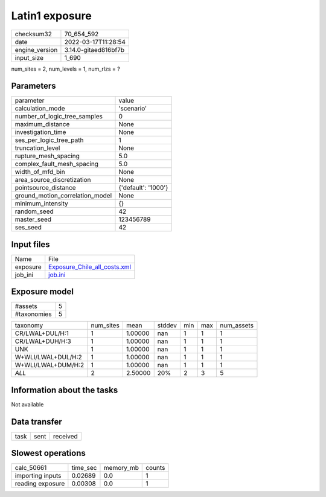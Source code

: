 Latin1 exposure
===============

+----------------+----------------------+
| checksum32     | 70_654_592           |
+----------------+----------------------+
| date           | 2022-03-17T11:28:54  |
+----------------+----------------------+
| engine_version | 3.14.0-gitaed816bf7b |
+----------------+----------------------+
| input_size     | 1_690                |
+----------------+----------------------+

num_sites = 2, num_levels = 1, num_rlzs = ?

Parameters
----------
+---------------------------------+---------------------+
| parameter                       | value               |
+---------------------------------+---------------------+
| calculation_mode                | 'scenario'          |
+---------------------------------+---------------------+
| number_of_logic_tree_samples    | 0                   |
+---------------------------------+---------------------+
| maximum_distance                | None                |
+---------------------------------+---------------------+
| investigation_time              | None                |
+---------------------------------+---------------------+
| ses_per_logic_tree_path         | 1                   |
+---------------------------------+---------------------+
| truncation_level                | None                |
+---------------------------------+---------------------+
| rupture_mesh_spacing            | 5.0                 |
+---------------------------------+---------------------+
| complex_fault_mesh_spacing      | 5.0                 |
+---------------------------------+---------------------+
| width_of_mfd_bin                | None                |
+---------------------------------+---------------------+
| area_source_discretization      | None                |
+---------------------------------+---------------------+
| pointsource_distance            | {'default': '1000'} |
+---------------------------------+---------------------+
| ground_motion_correlation_model | None                |
+---------------------------------+---------------------+
| minimum_intensity               | {}                  |
+---------------------------------+---------------------+
| random_seed                     | 42                  |
+---------------------------------+---------------------+
| master_seed                     | 123456789           |
+---------------------------------+---------------------+
| ses_seed                        | 42                  |
+---------------------------------+---------------------+

Input files
-----------
+----------+----------------------------------------------------------------+
| Name     | File                                                           |
+----------+----------------------------------------------------------------+
| exposure | `Exposure_Chile_all_costs.xml <Exposure_Chile_all_costs.xml>`_ |
+----------+----------------------------------------------------------------+
| job_ini  | `job.ini <job.ini>`_                                           |
+----------+----------------------------------------------------------------+

Exposure model
--------------
+-------------+---+
| #assets     | 5 |
+-------------+---+
| #taxonomies | 5 |
+-------------+---+

+--------------------+-----------+---------+--------+-----+-----+------------+
| taxonomy           | num_sites | mean    | stddev | min | max | num_assets |
+--------------------+-----------+---------+--------+-----+-----+------------+
| CR/LWAL+DUL/H:1    | 1         | 1.00000 | nan    | 1   | 1   | 1          |
+--------------------+-----------+---------+--------+-----+-----+------------+
| CR/LWAL+DUH/H:3    | 1         | 1.00000 | nan    | 1   | 1   | 1          |
+--------------------+-----------+---------+--------+-----+-----+------------+
| UNK                | 1         | 1.00000 | nan    | 1   | 1   | 1          |
+--------------------+-----------+---------+--------+-----+-----+------------+
| W+WLI/LWAL+DUL/H:2 | 1         | 1.00000 | nan    | 1   | 1   | 1          |
+--------------------+-----------+---------+--------+-----+-----+------------+
| W+WLI/LWAL+DUM/H:2 | 1         | 1.00000 | nan    | 1   | 1   | 1          |
+--------------------+-----------+---------+--------+-----+-----+------------+
| *ALL*              | 2         | 2.50000 | 20%    | 2   | 3   | 5          |
+--------------------+-----------+---------+--------+-----+-----+------------+

Information about the tasks
---------------------------
Not available

Data transfer
-------------
+------+------+----------+
| task | sent | received |
+------+------+----------+

Slowest operations
------------------
+------------------+----------+-----------+--------+
| calc_50661       | time_sec | memory_mb | counts |
+------------------+----------+-----------+--------+
| importing inputs | 0.02689  | 0.0       | 1      |
+------------------+----------+-----------+--------+
| reading exposure | 0.00308  | 0.0       | 1      |
+------------------+----------+-----------+--------+